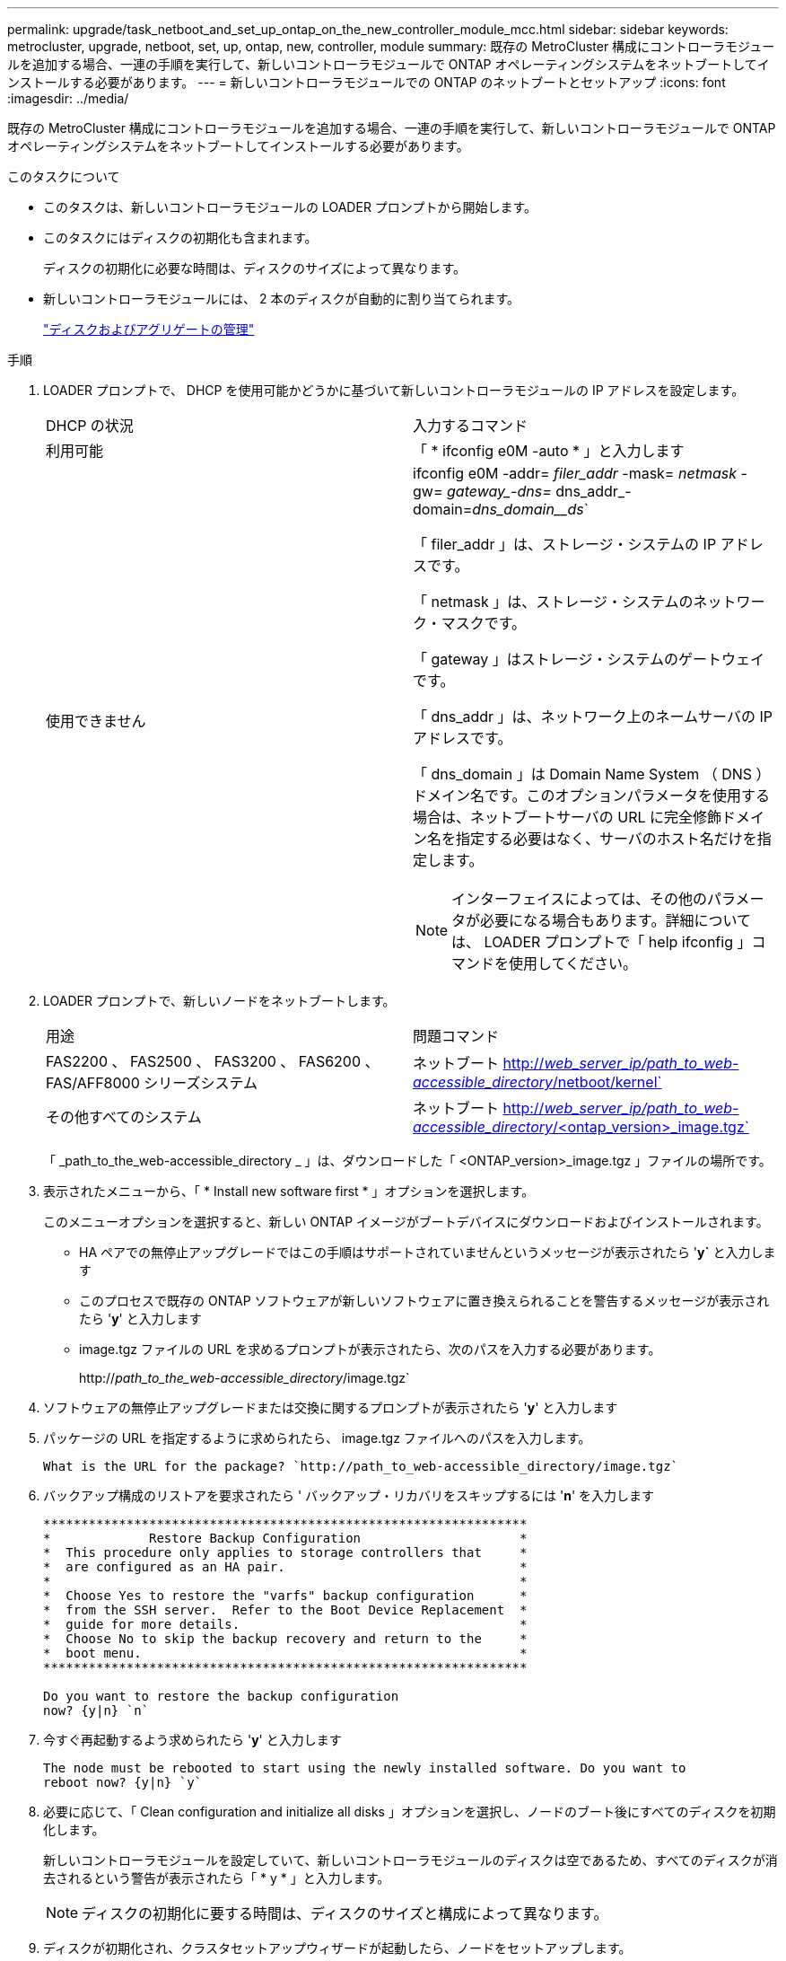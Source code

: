 ---
permalink: upgrade/task_netboot_and_set_up_ontap_on_the_new_controller_module_mcc.html 
sidebar: sidebar 
keywords: metrocluster, upgrade, netboot, set, up, ontap, new, controller, module 
summary: 既存の MetroCluster 構成にコントローラモジュールを追加する場合、一連の手順を実行して、新しいコントローラモジュールで ONTAP オペレーティングシステムをネットブートしてインストールする必要があります。 
---
= 新しいコントローラモジュールでの ONTAP のネットブートとセットアップ
:icons: font
:imagesdir: ../media/


[role="lead"]
既存の MetroCluster 構成にコントローラモジュールを追加する場合、一連の手順を実行して、新しいコントローラモジュールで ONTAP オペレーティングシステムをネットブートしてインストールする必要があります。

.このタスクについて
* このタスクは、新しいコントローラモジュールの LOADER プロンプトから開始します。
* このタスクにはディスクの初期化も含まれます。
+
ディスクの初期化に必要な時間は、ディスクのサイズによって異なります。

* 新しいコントローラモジュールには、 2 本のディスクが自動的に割り当てられます。
+
https://docs.netapp.com/ontap-9/topic/com.netapp.doc.dot-cm-psmg/home.html["ディスクおよびアグリゲートの管理"]



.手順
. LOADER プロンプトで、 DHCP を使用可能かどうかに基づいて新しいコントローラモジュールの IP アドレスを設定します。
+
|===


| DHCP の状況 | 入力するコマンド 


 a| 
利用可能
 a| 
「 * ifconfig e0M -auto * 」と入力します



 a| 
使用できません
 a| 
ifconfig e0M -addr=__ filer_addr__ -mask=__ netmask __ -gw=__ gateway_-dns=__ dns_addr_-domain=_dns_domain__ds_`

「 filer_addr 」は、ストレージ・システムの IP アドレスです。

「 netmask 」は、ストレージ・システムのネットワーク・マスクです。

「 gateway 」はストレージ・システムのゲートウェイです。

「 dns_addr 」は、ネットワーク上のネームサーバの IP アドレスです。

「 dns_domain 」は Domain Name System （ DNS ）ドメイン名です。このオプションパラメータを使用する場合は、ネットブートサーバの URL に完全修飾ドメイン名を指定する必要はなく、サーバのホスト名だけを指定します。


NOTE: インターフェイスによっては、その他のパラメータが必要になる場合もあります。詳細については、 LOADER プロンプトで「 help ifconfig 」コマンドを使用してください。

|===
. LOADER プロンプトで、新しいノードをネットブートします。
+
|===


| 用途 | 問題コマンド 


 a| 
FAS2200 、 FAS2500 、 FAS3200 、 FAS6200 、 FAS/AFF8000 シリーズシステム
 a| 
ネットブート http://__web_server_ip/path_to_web-accessible_directory__/netboot/kernel`[]



 a| 
その他すべてのシステム
 a| 
ネットブート http://__web_server_ip/path_to_web-accessible_directory__/<ontap_version>_image.tgz`[]

|===
+
「 _path_to_the_web-accessible_directory _ 」は、ダウンロードした「 <ONTAP_version>_image.tgz 」ファイルの場所です。

. 表示されたメニューから、「 * Install new software first * 」オプションを選択します。
+
このメニューオプションを選択すると、新しい ONTAP イメージがブートデバイスにダウンロードおよびインストールされます。

+
** HA ペアでの無停止アップグレードではこの手順はサポートされていませんというメッセージが表示されたら '*y`* と入力します
** このプロセスで既存の ONTAP ソフトウェアが新しいソフトウェアに置き換えられることを警告するメッセージが表示されたら '*y*' と入力します
** image.tgz ファイルの URL を求めるプロンプトが表示されたら、次のパスを入力する必要があります。
+
http://__path_to_the_web-accessible_directory__/image.tgz`



. ソフトウェアの無停止アップグレードまたは交換に関するプロンプトが表示されたら '*y*' と入力します
. パッケージの URL を指定するように求められたら、 image.tgz ファイルへのパスを入力します。
+
[listing]
----
What is the URL for the package? `http://path_to_web-accessible_directory/image.tgz`
----
. バックアップ構成のリストアを要求されたら ' バックアップ・リカバリをスキップするには '*n*' を入力します
+
[listing]
----
****************************************************************
*             Restore Backup Configuration                     *
*  This procedure only applies to storage controllers that     *
*  are configured as an HA pair.                               *
*                                                              *
*  Choose Yes to restore the "varfs" backup configuration      *
*  from the SSH server.  Refer to the Boot Device Replacement  *
*  guide for more details.                                     *
*  Choose No to skip the backup recovery and return to the     *
*  boot menu.                                                  *
****************************************************************

Do you want to restore the backup configuration
now? {y|n} `n`
----
. 今すぐ再起動するよう求められたら '*y*' と入力します
+
[listing]
----
The node must be rebooted to start using the newly installed software. Do you want to
reboot now? {y|n} `y`
----
. 必要に応じて、「 Clean configuration and initialize all disks 」オプションを選択し、ノードのブート後にすべてのディスクを初期化します。
+
新しいコントローラモジュールを設定していて、新しいコントローラモジュールのディスクは空であるため、すべてのディスクが消去されるという警告が表示されたら「 * y * 」と入力します。

+

NOTE: ディスクの初期化に要する時間は、ディスクのサイズと構成によって異なります。

. ディスクが初期化され、クラスタセットアップウィザードが起動したら、ノードをセットアップします。
+
コンソールでノード管理 LIF の情報を入力します。

. ノードにログインし 'cluster setup を入力し ' クラスタへの参加を求めるプロンプトが表示されたら 'join を入力します
+
[listing]
----
Do you want to create a new cluster or join an existing cluster? {create, join}: `join`
----
. サイトに応じて、残りのプロンプトに応答します。
+
。 link:https://docs.netapp.com/ontap-9/topic/com.netapp.doc.dot-cm-ssg/home.html["ONTAP をセットアップします"] 詳細については、お使いのバージョンの ONTAP のを参照してください。

. システムが 2 ノードスイッチレスクラスタ構成の場合は、 network interface create コマンドを使用して既存のノードにクラスタインターフェイスを作成し、クラスタポートにクラスタ LIF を作成します。
+
次の例は、ノードのクラスタポートの 1 つにクラスタ LIF を作成するコマンドを示しています。auto パラメータは、 LIF でリンクローカル IP アドレスを使用するように設定します。

+
[listing]
----
cluster_A::> network interface create -vserver Cluster -lif clus1 -role cluster -home-node node_A_1 -home-port e1a -auto true
----
. セットアップが完了したら、ノードが正常に機能しており、クラスタへの参加条件を満たしていることを確認します。
+
「 cluster show 」を参照してください

+
次の例は、 2 つ目のノード（ cluster1-02 ）をクラスタに追加したあとのクラスタを示しています。

+
[listing]
----
cluster_A::> cluster show
Node                  Health  Eligibility
--------------------- ------- ------------
node_A_1              true    true
node_A_2              true    true
----
+
cluster setup コマンドを使用すると、クラスタセットアップウィザードにアクセスして、管理 Storage Virtual Machine （ SVM ）またはノード SVM に対して入力した値を変更できます。

. クラスタインターコネクトとして 4 つのポートが構成されていることを確認します。
+
「 network port show 」のように表示されます

+
次の例は、 cluster_A の 2 台のコントローラモジュールについての出力です。

+
[listing]
----
cluster_A::> network port show
                                                             Speed (Mbps)
Node   Port      IPspace      Broadcast Domain Link   MTU    Admin/Oper
------ --------- ------------ ---------------- ----- ------- ------------
node_A_1
       **e0a       Cluster      Cluster          up       9000  auto/1000
       e0b       Cluster      Cluster          up       9000  auto/1000**
       e0c       Default      Default          up       1500  auto/1000
       e0d       Default      Default          up       1500  auto/1000
       e0e       Default      Default          up       1500  auto/1000
       e0f       Default      Default          up       1500  auto/1000
       e0g       Default      Default          up       1500  auto/1000
node_A_2
       **e0a       Cluster      Cluster          up       9000  auto/1000
       e0b       Cluster      Cluster          up       9000  auto/1000**
       e0c       Default      Default          up       1500  auto/1000
       e0d       Default      Default          up       1500  auto/1000
       e0e       Default      Default          up       1500  auto/1000
       e0f       Default      Default          up       1500  auto/1000
       e0g       Default      Default          up       1500  auto/1000
14 entries were displayed.
----

